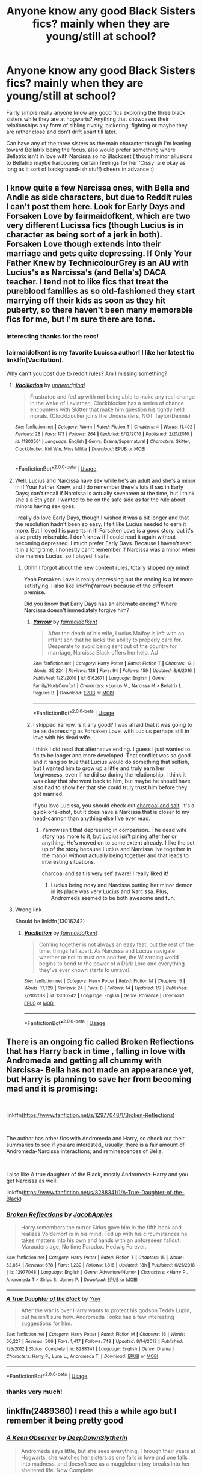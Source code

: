 #+TITLE: Anyone know any good Black Sisters fics? mainly when they are young/still at school?

* Anyone know any good Black Sisters fics? mainly when they are young/still at school?
:PROPERTIES:
:Author: Proffesor_Lovegood
:Score: 13
:DateUnix: 1546875159.0
:DateShort: 2019-Jan-07
:FlairText: Request
:END:
Fairly simple really anyone know any good fics exploring the three black sisters while they are at hogwarts? Anything that showcases their relationships any form of sibling rivalry, bickering, fighting or maybe they are rather close and don't drift apart till later.

Can have any of the three sisters as the main character though I'm leaning toward Bellatrix being the focus. also would prefer something where Bellatrix isn't in love with Narcissa so no Blackcest ( though minor allusions to Bellatrix maybe harbouring certain feelings for her 'Cissy' are okay as long as it sort of background-ish stuff) cheers in advance :)


** I know quite a few Narcissa ones, with Bella and Andie as side characters, but due to Reddit rules I can't post them here. Look for Early Days and Forsaken Love by fairmaidofkent, which are two very different Lucissa fics (though Lucius is in character as being sort of a jerk in both). Forsaken Love though extends into their marriage and gets quite depressing. If Only Your Father Knew by TechnicolourGrey is an AU with Lucius's as Narcissa's (and Bella's) DACA teacher. I tend not to like fics that treat the pureblood families as so old-fashioned they start marrying off their kids as soon as they hit puberty, so there haven't been many memorable fics for me, but I'm sure there are tons.
:PROPERTIES:
:Author: purplepollock
:Score: 2
:DateUnix: 1546918023.0
:DateShort: 2019-Jan-08
:END:

*** interesting thanks for the recs!
:PROPERTIES:
:Author: Proffesor_Lovegood
:Score: 1
:DateUnix: 1546943260.0
:DateShort: 2019-Jan-08
:END:


*** fairmaidofkent is my favorite Lucissa author! I like her latest fic linkffn(Vacillation).

Why can't you post due to reddit rules? Am I missing something?
:PROPERTIES:
:Author: _awesaum_
:Score: 1
:DateUnix: 1547008346.0
:DateShort: 2019-Jan-09
:END:

**** [[https://www.fanfiction.net/s/11803561/1/][*/Vacillation/*]] by [[https://www.fanfiction.net/u/3134267/underoriginal][/underoriginal/]]

#+begin_quote
  Frustrated and fed up with not being able to make any real change in the wake of Leviathan, Clockblocker has a series of chance encounters with Skitter that make him question his tightly held morals. (Clockblocker joins the Undersiders, NOT Taylor/Dennis)
#+end_quote

^{/Site/:} ^{fanfiction.net} ^{*|*} ^{/Category/:} ^{Worm} ^{*|*} ^{/Rated/:} ^{Fiction} ^{T} ^{*|*} ^{/Chapters/:} ^{4} ^{*|*} ^{/Words/:} ^{11,402} ^{*|*} ^{/Reviews/:} ^{28} ^{*|*} ^{/Favs/:} ^{173} ^{*|*} ^{/Follows/:} ^{264} ^{*|*} ^{/Updated/:} ^{6/12/2016} ^{*|*} ^{/Published/:} ^{2/21/2016} ^{*|*} ^{/id/:} ^{11803561} ^{*|*} ^{/Language/:} ^{English} ^{*|*} ^{/Genre/:} ^{Drama/Supernatural} ^{*|*} ^{/Characters/:} ^{Skitter,} ^{Clockblocker,} ^{Kid} ^{Win,} ^{Miss} ^{Militia} ^{*|*} ^{/Download/:} ^{[[http://www.ff2ebook.com/old/ffn-bot/index.php?id=11803561&source=ff&filetype=epub][EPUB]]} ^{or} ^{[[http://www.ff2ebook.com/old/ffn-bot/index.php?id=11803561&source=ff&filetype=mobi][MOBI]]}

--------------

*FanfictionBot*^{2.0.0-beta} | [[https://github.com/tusing/reddit-ffn-bot/wiki/Usage][Usage]]
:PROPERTIES:
:Author: FanfictionBot
:Score: 1
:DateUnix: 1547008369.0
:DateShort: 2019-Jan-09
:END:


**** Well, Lucius and Narcissa have sex while he's an adult and she's a minor in If Your Father Knew, and I do remember there's lots if sex in Early Days; can't recall if Narcissa is actually seventeen at the time, but I think she's a 5th year. I wanted to be on the safe side as far the rule about minors having sex goes.

I really do love Early Days, though I wished it was a bit longer and that the resolution hadn't been so easy. I felt like Lucius needed to earn it more. But I loved his parents in it! Forsaken Love is a good story, but it's also pretty miserable. I don't know if I could read it again without becoming depressed. I much prefer Early Days. Because I haven't read it in a long time, I honestly can't remember if Narcissa was a minor when she marries Lucius, so I played it safe.
:PROPERTIES:
:Author: purplepollock
:Score: 1
:DateUnix: 1547010741.0
:DateShort: 2019-Jan-09
:END:

***** Ohhh I forgot about the new content rules, totally slipped my mind!

Yeah Forsaken Love is really depressing but the ending is a lot more satisfying. I also like linkffn(Yarrow) because of the different premise.

Did you know that Early Days has an alternate ending? Where Narcissa doesn't immediately forgive him?
:PROPERTIES:
:Author: _awesaum_
:Score: 1
:DateUnix: 1547011873.0
:DateShort: 2019-Jan-09
:END:

****** [[https://www.fanfiction.net/s/6162671/1/][*/Yarrow/*]] by [[https://www.fanfiction.net/u/1348870/fairmaidofkent][/fairmaidofkent/]]

#+begin_quote
  After the death of his wife, Lucius Malfoy is left with an infant son that he lacks the ability to properly care for. Desperate to avoid being sent out of the country for marriage, Narcissa Black offers her help. AU
#+end_quote

^{/Site/:} ^{fanfiction.net} ^{*|*} ^{/Category/:} ^{Harry} ^{Potter} ^{*|*} ^{/Rated/:} ^{Fiction} ^{T} ^{*|*} ^{/Chapters/:} ^{13} ^{*|*} ^{/Words/:} ^{35,224} ^{*|*} ^{/Reviews/:} ^{138} ^{*|*} ^{/Favs/:} ^{94} ^{*|*} ^{/Follows/:} ^{159} ^{*|*} ^{/Updated/:} ^{8/6/2016} ^{*|*} ^{/Published/:} ^{7/21/2010} ^{*|*} ^{/id/:} ^{6162671} ^{*|*} ^{/Language/:} ^{English} ^{*|*} ^{/Genre/:} ^{Family/Hurt/Comfort} ^{*|*} ^{/Characters/:} ^{<Lucius} ^{M.,} ^{Narcissa} ^{M.>} ^{Bellatrix} ^{L.,} ^{Regulus} ^{B.} ^{*|*} ^{/Download/:} ^{[[http://www.ff2ebook.com/old/ffn-bot/index.php?id=6162671&source=ff&filetype=epub][EPUB]]} ^{or} ^{[[http://www.ff2ebook.com/old/ffn-bot/index.php?id=6162671&source=ff&filetype=mobi][MOBI]]}

--------------

*FanfictionBot*^{2.0.0-beta} | [[https://github.com/tusing/reddit-ffn-bot/wiki/Usage][Usage]]
:PROPERTIES:
:Author: FanfictionBot
:Score: 1
:DateUnix: 1547011896.0
:DateShort: 2019-Jan-09
:END:


****** I skipped Yarrow. Is it any good? I was afraid that it was going to be as depressing as Forsaken Love, with Lucius perhaps still in love with his dead wife.

I think I did read that alternative ending. I guess I just wanted to fic to be longer and more developed. That conflict was so good and it rang so true that Lucius would do something that selfish, but I wanted him to grow up a little and truly earn her forgiveness, even if he did so during the relationship. I think it was okay that she went back to him, but maybe he should have also had to show her that she could truly trust him before they got married.

If you love Lucissa, you should check out [[https://archiveofourown.org/works/17220164][charcoal and salt]]. It's a quick one-shot, but it does have a Narcissa that is closer to my head-cannon than anything else I've ever read.
:PROPERTIES:
:Author: purplepollock
:Score: 1
:DateUnix: 1547036980.0
:DateShort: 2019-Jan-09
:END:

******* Yarrow isn't that depressing in comparison. The dead wife story has more to it, but Lucius isn't pining after her or anything. He's moved on to some extent already. I like the set up of the story because Lucius and Narcissa live together in the manor without actually being together and that leads to interesting situations.

charcoal and salt is very self aware! I really liked it!
:PROPERTIES:
:Author: _awesaum_
:Score: 1
:DateUnix: 1547042214.0
:DateShort: 2019-Jan-09
:END:

******** Lucius being nosy and Narcissa putting her minor demon in its place was very Lucius and Narcissa. Plus, Andromeda seemed to be both awesome and fun.
:PROPERTIES:
:Author: purplepollock
:Score: 1
:DateUnix: 1547045902.0
:DateShort: 2019-Jan-09
:END:


**** Wrong link

Should be linkffn(13016242)
:PROPERTIES:
:Author: _awesaum_
:Score: 1
:DateUnix: 1547067158.0
:DateShort: 2019-Jan-10
:END:

***** [[https://www.fanfiction.net/s/13016242/1/][*/Vacillation/*]] by [[https://www.fanfiction.net/u/1348870/fairmaidofkent][/fairmaidofkent/]]

#+begin_quote
  Coming together is not always an easy feat, but the rest of the time, things fall apart. As Narcissa and Lucius navigate whether or not to trust one another, the Wizarding world begins to bend to the power of a Dark Lord and everything they've ever known starts to unravel.
#+end_quote

^{/Site/:} ^{fanfiction.net} ^{*|*} ^{/Category/:} ^{Harry} ^{Potter} ^{*|*} ^{/Rated/:} ^{Fiction} ^{M} ^{*|*} ^{/Chapters/:} ^{5} ^{*|*} ^{/Words/:} ^{17,729} ^{*|*} ^{/Reviews/:} ^{24} ^{*|*} ^{/Favs/:} ^{8} ^{*|*} ^{/Follows/:} ^{14} ^{*|*} ^{/Updated/:} ^{1/7} ^{*|*} ^{/Published/:} ^{7/28/2018} ^{*|*} ^{/id/:} ^{13016242} ^{*|*} ^{/Language/:} ^{English} ^{*|*} ^{/Genre/:} ^{Romance} ^{*|*} ^{/Download/:} ^{[[http://www.ff2ebook.com/old/ffn-bot/index.php?id=13016242&source=ff&filetype=epub][EPUB]]} ^{or} ^{[[http://www.ff2ebook.com/old/ffn-bot/index.php?id=13016242&source=ff&filetype=mobi][MOBI]]}

--------------

*FanfictionBot*^{2.0.0-beta} | [[https://github.com/tusing/reddit-ffn-bot/wiki/Usage][Usage]]
:PROPERTIES:
:Author: FanfictionBot
:Score: 1
:DateUnix: 1547067174.0
:DateShort: 2019-Jan-10
:END:


** There is an ongoing fic called Broken Reflections that has Harry back in time , falling in love with Andromeda and getting all chummy with Narcissa- Bella has not made an appearance yet, but Harry is planning to save her from becoming mad and it is promising:

​

linkffn([[https://www.fanfiction.net/s/12977048/1/Broken-Reflections]])

​

The author has other fics with Andromeda and Harry, so check out their summaries to see if you are interested_ usually, there is a fair amount of Andromeda-Narcissa interactions, and reminescences of Bella.

​

I also like A true daughter of the Black, mostly Andromeda-Harry and you get Narcissa as well:

linkffn([[https://www.fanfiction.net/s/8288341/1/A-True-Daughter-of-the-Black]])
:PROPERTIES:
:Score: 2
:DateUnix: 1546982957.0
:DateShort: 2019-Jan-09
:END:

*** [[https://www.fanfiction.net/s/12977048/1/][*/Broken Reflections/*]] by [[https://www.fanfiction.net/u/4453643/JacobApples][/JacobApples/]]

#+begin_quote
  Harry remembers the mirror Sirius gave him in the fifth book and realizes Voldemort is in his mind. Fed up with his circumstances he takes matters into his own and hands with an unforeseen fallout. Marauders age, No time Paradox. Hedwig Forever.
#+end_quote

^{/Site/:} ^{fanfiction.net} ^{*|*} ^{/Category/:} ^{Harry} ^{Potter} ^{*|*} ^{/Rated/:} ^{Fiction} ^{T} ^{*|*} ^{/Chapters/:} ^{15} ^{*|*} ^{/Words/:} ^{52,854} ^{*|*} ^{/Reviews/:} ^{678} ^{*|*} ^{/Favs/:} ^{1,239} ^{*|*} ^{/Follows/:} ^{1,818} ^{*|*} ^{/Updated/:} ^{18h} ^{*|*} ^{/Published/:} ^{6/21/2018} ^{*|*} ^{/id/:} ^{12977048} ^{*|*} ^{/Language/:} ^{English} ^{*|*} ^{/Genre/:} ^{Adventure/Humor} ^{*|*} ^{/Characters/:} ^{<Harry} ^{P.,} ^{Andromeda} ^{T.>} ^{Sirius} ^{B.,} ^{James} ^{P.} ^{*|*} ^{/Download/:} ^{[[http://www.ff2ebook.com/old/ffn-bot/index.php?id=12977048&source=ff&filetype=epub][EPUB]]} ^{or} ^{[[http://www.ff2ebook.com/old/ffn-bot/index.php?id=12977048&source=ff&filetype=mobi][MOBI]]}

--------------

[[https://www.fanfiction.net/s/8288341/1/][*/A True Daughter of the Black/*]] by [[https://www.fanfiction.net/u/2409341/Ynyr][/Ynyr/]]

#+begin_quote
  After the war is over Harry wants to protect his godson Teddy Lupin, but he isn't sure how. Andromeda Tonks has a few interesting suggestions for him.
#+end_quote

^{/Site/:} ^{fanfiction.net} ^{*|*} ^{/Category/:} ^{Harry} ^{Potter} ^{*|*} ^{/Rated/:} ^{Fiction} ^{M} ^{*|*} ^{/Chapters/:} ^{16} ^{*|*} ^{/Words/:} ^{60,227} ^{*|*} ^{/Reviews/:} ^{506} ^{*|*} ^{/Favs/:} ^{1,417} ^{*|*} ^{/Follows/:} ^{749} ^{*|*} ^{/Updated/:} ^{8/14/2012} ^{*|*} ^{/Published/:} ^{7/5/2012} ^{*|*} ^{/Status/:} ^{Complete} ^{*|*} ^{/id/:} ^{8288341} ^{*|*} ^{/Language/:} ^{English} ^{*|*} ^{/Genre/:} ^{Drama} ^{*|*} ^{/Characters/:} ^{Harry} ^{P.,} ^{Luna} ^{L.,} ^{Andromeda} ^{T.} ^{*|*} ^{/Download/:} ^{[[http://www.ff2ebook.com/old/ffn-bot/index.php?id=8288341&source=ff&filetype=epub][EPUB]]} ^{or} ^{[[http://www.ff2ebook.com/old/ffn-bot/index.php?id=8288341&source=ff&filetype=mobi][MOBI]]}

--------------

*FanfictionBot*^{2.0.0-beta} | [[https://github.com/tusing/reddit-ffn-bot/wiki/Usage][Usage]]
:PROPERTIES:
:Author: FanfictionBot
:Score: 1
:DateUnix: 1546983018.0
:DateShort: 2019-Jan-09
:END:


*** thanks very much!
:PROPERTIES:
:Author: Proffesor_Lovegood
:Score: 1
:DateUnix: 1546991241.0
:DateShort: 2019-Jan-09
:END:


** linkffn(2489360) I read this a while ago but I remember it being pretty good
:PROPERTIES:
:Author: Zyuned
:Score: 2
:DateUnix: 1546997088.0
:DateShort: 2019-Jan-09
:END:

*** [[https://www.fanfiction.net/s/2489360/1/][*/A Keen Observer/*]] by [[https://www.fanfiction.net/u/854730/DeepDownSlytherin][/DeepDownSlytherin/]]

#+begin_quote
  Andromeda says little, but she sees everything. Through their years at Hogwarts, she watches her sisters as one falls in love and one falls into madness, and doesn't see as a muggleborn boy breaks into her sheltered life. Now Complete.
#+end_quote

^{/Site/:} ^{fanfiction.net} ^{*|*} ^{/Category/:} ^{Harry} ^{Potter} ^{*|*} ^{/Rated/:} ^{Fiction} ^{K+} ^{*|*} ^{/Chapters/:} ^{31} ^{*|*} ^{/Words/:} ^{149,784} ^{*|*} ^{/Reviews/:} ^{1,489} ^{*|*} ^{/Favs/:} ^{1,730} ^{*|*} ^{/Follows/:} ^{404} ^{*|*} ^{/Updated/:} ^{10/10/2006} ^{*|*} ^{/Published/:} ^{7/17/2005} ^{*|*} ^{/Status/:} ^{Complete} ^{*|*} ^{/id/:} ^{2489360} ^{*|*} ^{/Language/:} ^{English} ^{*|*} ^{/Genre/:} ^{Drama} ^{*|*} ^{/Characters/:} ^{Andromeda} ^{T.,} ^{Ted} ^{T.} ^{*|*} ^{/Download/:} ^{[[http://www.ff2ebook.com/old/ffn-bot/index.php?id=2489360&source=ff&filetype=epub][EPUB]]} ^{or} ^{[[http://www.ff2ebook.com/old/ffn-bot/index.php?id=2489360&source=ff&filetype=mobi][MOBI]]}

--------------

*FanfictionBot*^{2.0.0-beta} | [[https://github.com/tusing/reddit-ffn-bot/wiki/Usage][Usage]]
:PROPERTIES:
:Author: FanfictionBot
:Score: 1
:DateUnix: 1546997101.0
:DateShort: 2019-Jan-09
:END:


** The Death of Narcissa Black is a fan comic that tells an excellent story about the Black family. The artwork is also fantastic but NSFW.

[[https://www.reddit.com/r/HPfanfiction/comments/66ywj3/does_anyone_have_a_copy_of_the_death_of_narcissa/][this thread has a link to it. or you can google it]]
:PROPERTIES:
:Author: _awesaum_
:Score: 2
:DateUnix: 1547008684.0
:DateShort: 2019-Jan-09
:END:


** Only ones I've read are time travels where Hermione or Harry go back in time to that era. Like linkffn(Delenda Est) Most of those fics at least have a subplot about the Black Sisters
:PROPERTIES:
:Author: MartDiamond
:Score: 2
:DateUnix: 1546882600.0
:DateShort: 2019-Jan-07
:END:

*** [[https://www.fanfiction.net/s/5511855/1/][*/Delenda Est/*]] by [[https://www.fanfiction.net/u/116880/Lord-Silvere][/Lord Silvere/]]

#+begin_quote
  Harry is a prisoner, and Bellatrix has fallen from grace. The accidental activation of Bella's treasured heirloom results in another chance for Harry. It also gives him the opportunity to make the acquaintance of the young and enigmatic Bellatrix Black as they change the course of history.
#+end_quote

^{/Site/:} ^{fanfiction.net} ^{*|*} ^{/Category/:} ^{Harry} ^{Potter} ^{*|*} ^{/Rated/:} ^{Fiction} ^{T} ^{*|*} ^{/Chapters/:} ^{46} ^{*|*} ^{/Words/:} ^{392,449} ^{*|*} ^{/Reviews/:} ^{7,527} ^{*|*} ^{/Favs/:} ^{13,250} ^{*|*} ^{/Follows/:} ^{8,448} ^{*|*} ^{/Updated/:} ^{9/21/2013} ^{*|*} ^{/Published/:} ^{11/14/2009} ^{*|*} ^{/Status/:} ^{Complete} ^{*|*} ^{/id/:} ^{5511855} ^{*|*} ^{/Language/:} ^{English} ^{*|*} ^{/Characters/:} ^{Harry} ^{P.,} ^{Bellatrix} ^{L.} ^{*|*} ^{/Download/:} ^{[[http://www.ff2ebook.com/old/ffn-bot/index.php?id=5511855&source=ff&filetype=epub][EPUB]]} ^{or} ^{[[http://www.ff2ebook.com/old/ffn-bot/index.php?id=5511855&source=ff&filetype=mobi][MOBI]]}

--------------

*FanfictionBot*^{2.0.0-beta} | [[https://github.com/tusing/reddit-ffn-bot/wiki/Usage][Usage]]
:PROPERTIES:
:Author: FanfictionBot
:Score: 1
:DateUnix: 1546882612.0
:DateShort: 2019-Jan-07
:END:

**** will give that one a look for sure thanks :)
:PROPERTIES:
:Author: Proffesor_Lovegood
:Score: 1
:DateUnix: 1546895356.0
:DateShort: 2019-Jan-08
:END:


** Oh, I forgot [[https://archiveofourown.org/works/11788074/chapters/26583588][Love, Resentment, Sacrifice, and Power]], probably because I never finished it. It wasn't really my cup of tea, mostly because I don't buy into any fic where Narcissa and Sirius are super chummy. But you might enjoy it.
:PROPERTIES:
:Author: purplepollock
:Score: 1
:DateUnix: 1546957521.0
:DateShort: 2019-Jan-08
:END:

*** i like the idea at somepoint when they were younger that the blacksisters were fond of there little cousin Sirius...before he became friends to blood traitors mubloods and became a gryffindor lol i can buy Narcissa over Bellatrix as she only really cares about Narcissa in canon but get a sense Narcissa has soem compassion and tenderness...deep down maybe ahha
:PROPERTIES:
:Author: Proffesor_Lovegood
:Score: 1
:DateUnix: 1546960072.0
:DateShort: 2019-Jan-08
:END:

**** Well, I don't think she might have disliked him exactly (though in my head-cannon she sometimes has a little disdain for that side of the family), but that the age difference was too huge for Sirius and Regulus to be anything but the babies in the family. Narcissa is five years older than Sirius---she would have been in NEWTs classes by the time he got to Hogwarts, and probably married and running her own life by the time his opinions solidified and he left the family. I can't imagine they hung out in any real way. I find that fics that change everyone's age so they are all age-peers can be a bit of a cop out. Either the author can make it so Narcissa is friends with Severus and/or rival to Lilian and not really bother creating OC characters that are meaningful, or they insert Sirius into Narcissa's and Andromeda's lives in way that seem to be more about the author liking Sirius than anything. I believe they might have been protective of him, but I doubt they saw him as a fried or someone Andromeda could talk to about Ted. I'm sure there are all sorts of good reasons to make those changes and good plots that can come from the family being closer, I just haven't come across any that was really strong. Mostly, it just feels like people want to write Sirius as a significant character when they do Black Family fics and it's hard to do that when he's ten.
:PROPERTIES:
:Author: purplepollock
:Score: 3
:DateUnix: 1547011710.0
:DateShort: 2019-Jan-09
:END:
